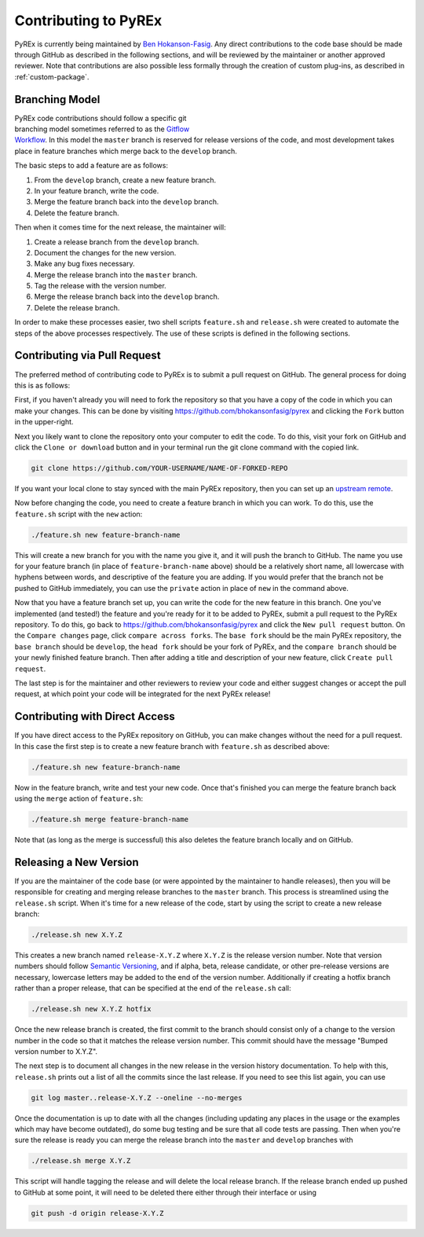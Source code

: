Contributing to PyREx
*********************

PyREx is currently being maintained by `Ben Hokanson-Fasig <fasig@icecube.wisc.edu>`_. Any direct contributions to the code base should be made through GitHub as described in the following sections, and will be reviewed by the maintainer or another approved reviewer. Note that contributions are also possible less formally through the creation of custom plug-ins, as described in :ref:`custom-package`.


Branching Model
===============

.. figure:: _static/branch-model.png
    :figwidth: 43%
    :align: right
    :target: https://nvie.com/posts/a-successful-git-branching-model/

PyREx code contributions should follow a specific git branching model sometimes referred to as the `Gitflow Workflow <https://www.atlassian.com/git/tutorials/comparing-workflows/gitflow-workflow>`_. In this model the ``master`` branch is reserved for release versions of the code, and most development takes place in feature branches which merge back to the ``develop`` branch.

The basic steps to add a feature are as follows:

1. From the ``develop`` branch, create a new feature branch.
2. In your feature branch, write the code.
3. Merge the feature branch back into the ``develop`` branch.
4. Delete the feature branch.

Then when it comes time for the next release, the maintainer will:

1. Create a release branch from the ``develop`` branch.
2. Document the changes for the new version.
3. Make any bug fixes necessary.
4. Merge the release branch into the ``master`` branch.
5. Tag the release with the version number.
6. Merge the release branch back into the ``develop`` branch.
7. Delete the release branch.

In order to make these processes easier, two shell scripts ``feature.sh`` and ``release.sh`` were created to automate the steps of the above processes respectively. The use of these scripts is defined in the following sections.


Contributing via Pull Request
=============================

The preferred method of contributing code to PyREx is to submit a pull request on GitHub. The general process for doing this is as follows:

First, if you haven't already you will need to fork the repository so that you have a copy of the code in which you can make your changes. This can be done by visiting https://github.com/bhokansonfasig/pyrex and clicking the ``Fork`` button in the upper-right.

Next you likely want to clone the repository onto your computer to edit the code. To do this, visit your fork on GitHub and click the ``Clone or download`` button and in your terminal run the git clone command with the copied link.

.. code-block:: shell

    git clone https://github.com/YOUR-USERNAME/NAME-OF-FORKED-REPO

If you want your local clone to stay synced with the main PyREx repository, then you can set up an `upstream remote <https://help.github.com/articles/configuring-a-remote-for-a-fork/>`_.

Now before changing the code, you need to create a feature branch in which you can work. To do this, use the ``feature.sh`` script with the ``new`` action:

.. code-block:: shell

    ./feature.sh new feature-branch-name

This will create a new branch for you with the name you give it, and it will push the branch to GitHub. The name you use for your feature branch (in place of ``feature-branch-name`` above) should be a relatively short name, all lowercase with hyphens between words, and descriptive of the feature you are adding. If you would prefer that the branch not be pushed to GitHub immediately, you can use the ``private`` action in place of ``new`` in the command above.

Now that you have a feature branch set up, you can write the code for the new feature in this branch. One you've implemented (and tested!) the feature and you're ready for it to be added to PyREx, submit a pull request to the PyREx repository. To do this, go back to https://github.com/bhokansonfasig/pyrex and click the ``New pull request`` button. On the ``Compare changes`` page, click ``compare across forks``. The ``base fork`` should be the main PyREx repository, the ``base branch`` should be ``develop``, the ``head fork`` should be your fork of PyREx, and the ``compare branch`` should be your newly finished feature branch. Then after adding a title and description of your new feature, click ``Create pull request``.

The last step is for the maintainer and other reviewers to review your code and either suggest changes or accept the pull request, at which point your code will be integrated for the next PyREx release!


Contributing with Direct Access
===============================

If you have direct access to the PyREx repository on GitHub, you can make changes without the need for a pull request. In this case the first step is to create a new feature branch with ``feature.sh`` as described above:

.. code-block:: shell

    ./feature.sh new feature-branch-name

Now in the feature branch, write and test your new code. Once that's finished you can merge the feature branch back using the ``merge`` action of ``feature.sh``:

.. code-block:: shell

    ./feature.sh merge feature-branch-name

Note that (as long as the merge is successful) this also deletes the feature branch locally and on GitHub.


Releasing a New Version
=======================

If you are the maintainer of the code base (or were appointed by the maintainer to handle releases), then you will be responsible for creating and merging release branches to the ``master`` branch. This process is streamlined using the ``release.sh`` script. When it's time for a new release of the code, start by using the script to create a new release branch:

.. code-block:: shell

    ./release.sh new X.Y.Z

This creates a new branch named ``release-X.Y.Z`` where ``X.Y.Z`` is the release version number. Note that version numbers should follow `Semantic Versioning <https://semver.org>`_, and if alpha, beta, release candidate, or other pre-release versions are necessary, lowercase letters may be added to the end of the version number. Additionally if creating a hotfix branch rather than a proper release, that can be specified at the end of the ``release.sh`` call:

.. code-block:: shell

    ./release.sh new X.Y.Z hotfix

Once the new release branch is created, the first commit to the branch should consist only of a change to the version number in the code so that it matches the release version number. This commit should have the message "Bumped version number to X.Y.Z".

The next step is to document all changes in the new release in the version history documentation. To help with this, ``release.sh`` prints out a list of all the commits since the last release. If you need to see this list again, you can use

.. code-block:: shell

    git log master..release-X.Y.Z --oneline --no-merges

Once the documentation is up to date with all the changes (including updating any places in the usage or the examples which may have become outdated), do some bug testing and be sure that all code tests are passing. Then when you're sure the release is ready you can merge the release branch into the ``master`` and ``develop`` branches with

.. code-block:: shell

    ./release.sh merge X.Y.Z

This script will handle tagging the release and will delete the local release branch. If the release branch ended up pushed to GitHub at some point, it will need to be deleted there either through their interface or using

.. code-block:: shell

    git push -d origin release-X.Y.Z
